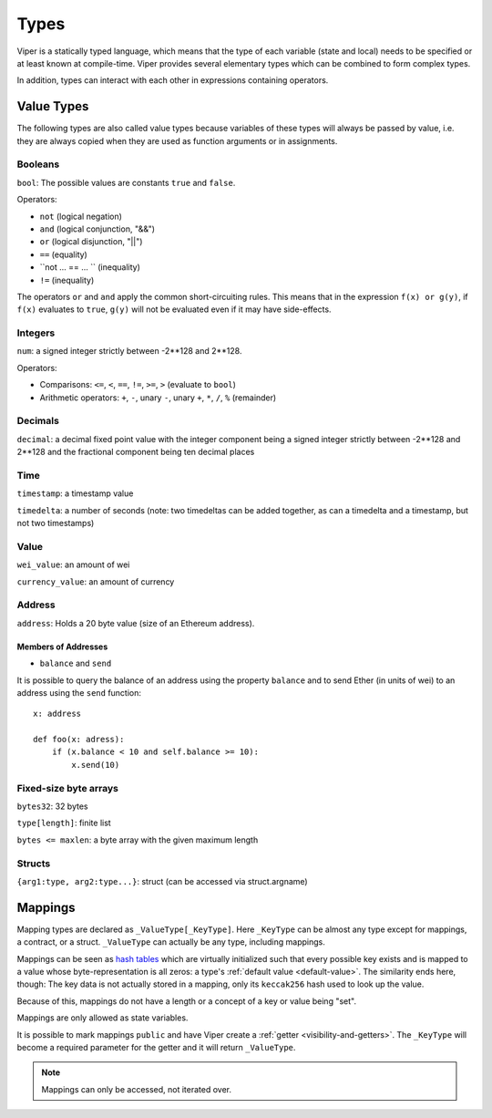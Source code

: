 .. index:: type

.. _types:

*****
Types
*****

Viper is a statically typed language, which means that the type of each
variable (state and local) needs to be specified or at least known at
compile-time. Viper provides several elementary types which can be combined
to form complex types.

In addition, types can interact with each other in expressions containing
operators.

Value Types
===========

The following types are also called value types because variables of these
types will always be passed by value, i.e. they are always copied when they
are used as function arguments or in assignments.

.. index:: ! bool, ! true, ! false

Booleans
--------

``bool``: The possible values are constants ``true`` and ``false``.

Operators:

*  ``not`` (logical negation)
*  ``and`` (logical conjunction, "&&")
*  ``or`` (logical disjunction, "||")
*  ``==`` (equality)
*  ``not ... == ... `` (inequality)
*  ``!=`` (inequality)

The operators ``or`` and ``and`` apply the common short-circuiting rules. This means that in the expression ``f(x) or g(y)``, if ``f(x)`` evaluates to ``true``, ``g(y)`` will not be evaluated even if it may have side-effects.

.. index:: ! uint, ! int, ! integer


Integers
--------

``num``:  a signed integer strictly between -2\*\*128 and 2\*\*128.

Operators:

* Comparisons: ``<=``, ``<``, ``==``, ``!=``, ``>=``, ``>`` (evaluate to ``bool``)
* Arithmetic operators: ``+``, ``-``, unary ``-``, unary ``+``, ``*``, ``/``, ``%`` (remainder)


Decimals
--------
``decimal``:  a decimal fixed point value with the integer component being a signed integer strictly between -2\*\*128 and 2\*\*128 and the fractional component being ten decimal places


Time
-----
``timestamp``:  a timestamp value

``timedelta``:  a number of seconds (note: two timedeltas can be added together, as can a timedelta and a timestamp, but not two timestamps)


Value
------
``wei_value``:  an amount of wei

``currency_value``:  an amount of currency



.. _address:

Address
-------

``address``: Holds a 20 byte value (size of an Ethereum address).


.. _members-of-addresses:

Members of Addresses
^^^^^^^^^^^^^^^^^^^^

* ``balance`` and ``send``

It is possible to query the balance of an address using the property ``balance``
and to send Ether (in units of wei) to an address using the ``send`` function:

::

    x: address

    def foo(x: adress):
        if (x.balance < 10 and self.balance >= 10):
            x.send(10)


.. index:: byte array, bytes32


Fixed-size byte arrays
----------------------

``bytes32``: 32 bytes

``type[length]``: finite list

``bytes <= maxlen``: a byte array with the given maximum length


Structs
-------

``{arg1:type, arg2:type...}``:  struct (can be accessed via struct.argname)


.. index:: !mapping

Mappings
========

Mapping types are declared as ``_ValueType[_KeyType]``.
Here ``_KeyType`` can be almost any type except for mappings, a contract, or a struct.
``_ValueType`` can actually be any type, including mappings.

Mappings can be seen as `hash tables <https://en.wikipedia.org/wiki/Hash_table>`_ which are virtually initialized such that
every possible key exists and is mapped to a value whose byte-representation is
all zeros: a type's :ref:`default value <default-value>`. The similarity ends here, though: The key data is not actually stored
in a mapping, only its ``keccak256`` hash used to look up the value.

Because of this, mappings do not have a length or a concept of a key or value being "set".

Mappings are only allowed as state variables.

It is possible to mark mappings ``public`` and have Viper create a :ref:`getter <visibility-and-getters>`.
The ``_KeyType`` will become a required parameter for the getter and it will
return ``_ValueType``.

.. note::
    Mappings can only be accessed, not iterated over.

